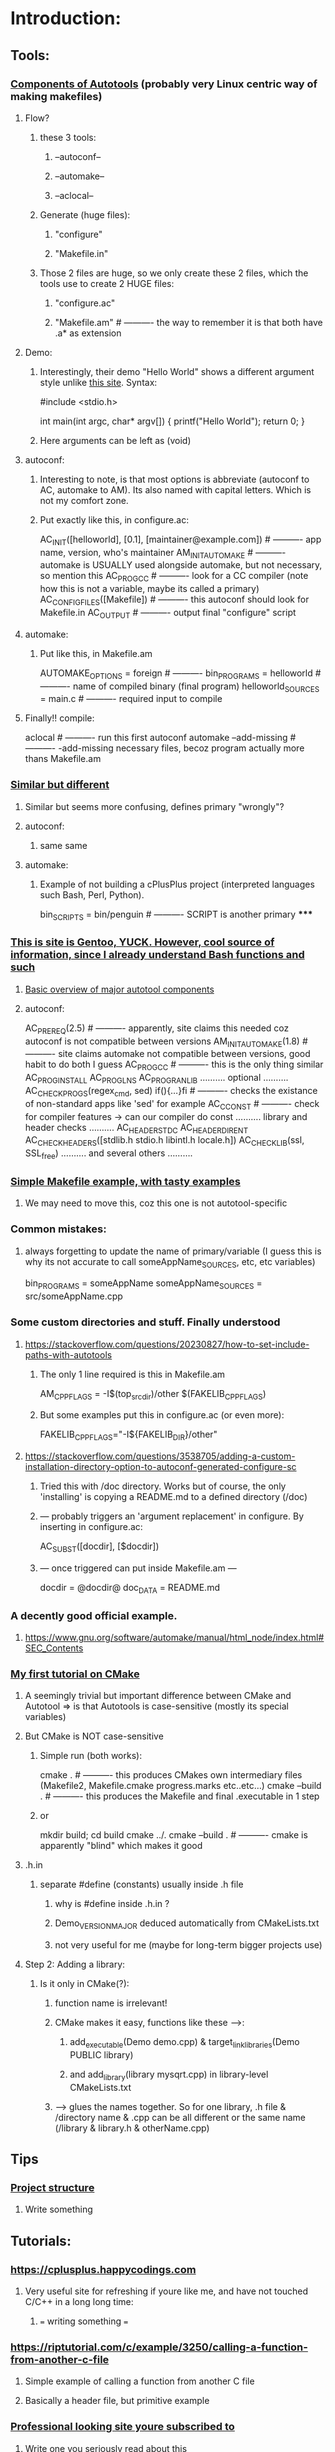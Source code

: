 * Introduction:
** Tools:
*** [[https://earthly.dev/blog/autoconf/][Components of Autotools]]  (probably very Linux centric way of making makefiles)
**** Flow?
***** these 3 tools:
****** --autoconf--
****** --automake--
****** --aclocal--
***** Generate (huge files):
****** "configure"
****** "Makefile.in"
***** Those 2 files are huge, so we only create these 2 files, which the tools use to create 2 HUGE files:
****** "configure.ac"
****** "Makefile.am"                      # ---------- the way to remember it is that both have .a* as extension
**** Demo:
***** Interestingly, their demo "Hello World" shows a different argument style unlike [[https://www.cyberciti.biz/faq/howto-compile-and-run-c-cplusplus-code-in-linux/][this site]]. Syntax:
#include <stdio.h>

int
main(int argc, char* argv[])
{
  printf("Hello World\n");
  return 0;
}
***** Here arguments can be left as (void)
**** autoconf:
***** Interesting to note, is that most options is abbreviate (autoconf to AC, automake to AM). Its also named with capital letters. Which is not my comfort zone.
***** Put exactly like this, in configure.ac:
AC_INIT([helloworld], [0.1], [maintainer@example.com])     # ---------- app name, version, who's maintainer
AM_INIT_AUTOMAKE                                           # ---------- automake is USUALLY used alongside automake, but not necessary, so mention this
AC_PROG_CC                                                 # ---------- look for a CC compiler (note how this is not a variable, maybe its called a primary)
AC_CONFIG_FILES([Makefile])                                # ---------- this autoconf should look for Makefile.in
AC_OUTPUT                                                  # ---------- output final "configure" script
**** automake:
***** Put like this, in Makefile.am
 AUTOMAKE_OPTIONS = foreign                                 # ----------
 bin_PROGRAMS = helloworld                                  # ---------- name of compiled binary (final program)
 helloworld_SOURCES = main.c                                # ---------- required input to compile
**** Finally!! compile:
aclocal                                                    # ---------- run this first
autoconf
automake --add-missing                                     # ---------- -add-missing necessary files, becoz program actually more thans Makefile.am
*** [[https://opensource.com/article/19/7/introduction-gnu-autotools][Similar but different]]
**** Similar but seems more confusing, defines primary "wrongly"?
**** autoconf:
***** same same
**** automake:
***** Example of not building a cPlusPlus project (interpreted languages such Bash, Perl, Python).
bin_SCRIPTS = bin/penguin                                  # ---------- SCRIPT is another primary
*****
*** [[https://devmanual.gentoo.org/general-concepts/autotools/index.html][This is site is Gentoo, YUCK. However, cool source of information, since I already understand Bash functions and such]]
**** [[./resources/cPlusPlus/automakeDiagram.png][Basic overview of major autotool components]]
**** autoconf:
AC_PREREQ(2.5)                                              # ---------- apparently, site claims this needed coz autoconf is not compatible between versions
AM_INIT_AUTOMAKE(1.8)                                       # ---------- site claims automake not compatible between versions, good habit to do both I guess
AC_PROG_CC                                                  # ---------- this is the only thing similar
AC_PROG_INSTALL
AC_PROG_LN_S
AC_PROG_RANLIB
.......... optional ..........
AC_CHECK_PROGS(regex_cmd, sed) if(){...}fi                  # ---------- checks the existance of non-standard apps like 'sed' for example
AC_C_CONST                                                  # ---------- check for compiler features -> can our compiler do const
.......... library and header checks ..........
AC_HEADER_STDC
AC_HEADER_DIRENT
AC_CHECK_HEADERS([stdlib.h stdio.h libintl.h locale.h])
AC_CHECK_LIB(ssl, SSL_free)
.......... and several others ..........

*** [[https://makefiletutorial.com/][Simple Makefile example, with tasty examples]]
**** We may need to move this, coz this one is not autotool-specific
*** Common mistakes:
**** always forgetting to update the name of primary/variable (I guess this is why its not accurate to call someAppName_SOURCES, etc, etc variables)
 bin_PROGRAMS = someAppName
 someAppName_SOURCES = src/someAppName.cpp
*** Some custom directories and stuff. Finally understood
**** https://stackoverflow.com/questions/20230827/how-to-set-include-paths-with-autotools
***** The only 1 line required is this in Makefile.am
AM_CPPFLAGS = -I$(top_srcdir)/other $(FAKELIB_CPPFLAGS)
***** But some examples put this in configure.ac (or even more):
FAKELIB_CPPFLAGS="-I${FAKELIB_DIR}/other"
**** https://stackoverflow.com/questions/3538705/adding-a-custom-installation-directory-option-to-autoconf-generated-configure-sc
***** Tried this with /doc directory. Works but of course, the only 'installing' is copying a README.md to a defined directory (/doc)
***** --- probably triggers an 'argument replacement' in configure. By inserting in configure.ac:
AC_SUBST([docdir], [$docdir])
***** --- once triggered can put inside Makefile.am ---
docdir = @docdir@
doc_DATA = README.md
*** A decently good official example.
**** https://www.gnu.org/software/automake/manual/html_node/index.html#SEC_Contents
*** [[https://cmake.org/cmake/help/latest/guide/tutorial/A%20Basic%20Starting%20Point.html][My first tutorial on CMake]]
**** A seemingly trivial but important difference between CMake and Autotool => is that Autotools is case-sensitive (mostly its special variables)
**** But CMake is NOT case-sensitive
***** Simple run (both works):
cmake .            # ---------- this produces CMakes own intermediary files (Makefile2, Makefile.cmake progress.marks etc..etc...)
cmake --build .    # ---------- this produces the Makefile and final .executable in 1 step
***** or
mkdir build; cd build
cmake ../.
cmake --build .    # ---------- cmake is apparently "blind" which makes it good
**** .h.in
***** separate #define (constants) usually inside .h file
****** why is #define inside .h.in ?
****** Demo_VERSION_MAJOR deduced automatically from CMakeLists.txt
****** not very useful for me (maybe for long-term bigger projects use)
**** Step 2: Adding a library:
***** Is it only in CMake(?):
****** function name is irrelevant!
****** CMake makes it easy, functions like these ----->:
******* add_executable(Demo demo.cpp) & target_link_libraries(Demo PUBLIC library)
******* and add_library(library mysqrt.cpp) in library-level CMakeLists.txt
****** -----> glues the names together. So for one library, .h file & /directory name & .cpp can be all different or the same name (/library & library.h & otherName.cpp)
** Tips
*** [[https://softwareengineering.stackexchange.com/questions/379202/folder-structure-for-a-c-project][Project structure]]
**** Write something
** Tutorials:
*** https://cplusplus.happycodings.com
**** Very useful site for refreshing if youre like me, and have not touched C/C++ in a long long time:
***** === writing something ===
*** https://riptutorial.com/c/example/3250/calling-a-function-from-another-c-file
**** Simple example of calling a function from another C file
**** Basically a header file, but primitive example
*** [[https://www.geeksforgeeks.org/map-associative-containers-the-c-standard-template-library-stl/][Professional looking site youre subscribed to]]
**** Write one you seriously read about this
*** Specific cases:
**** https://stackoverflow.com/questions/5838711/stdcin-input-with-spaces
***** How to force cin to take spaces (spaces are probably always a problem due to computing history)
std::string s;
std::getline(std::cin >> std::ws, s);
** Common errors:
*** error: ‘someFunction’ was not declared in this scope
**** Check function names in 3 places (Grrrrrr). main.cpp, someFunction.cpp & someFunction.h
**** this is usually scoping issue, which means the function name doesnt exist in space.
***** Reasons ==> wrong naming in the 3 places, (cout produces same error if no -> using namespace std;)
** Alternative Libraries:
*** 2D Game Engine
****
*** 3D Game Engine
**** [[https://wiki.ogre3d.org/Ogre+Wiki+Tutorial+Framework][if we starting Ogre seriously, we rewrite this]]
***** Wewrite maybe not, coz were not using Ogre
* This is so cool:
** https://www.linuxjournal.com/content/getting-started-ncurses
*** this is about the ncurses library
*** has a cool triangle pattern challenge, probably applicable to Python as well
*** has a cool trick of generating random numbers from Eg: 1 to 10 (instead of random.randint(1,10)):
**** yi = getrandom_int() % maxlines; # ---------- modulus as a range cutter
*** 
